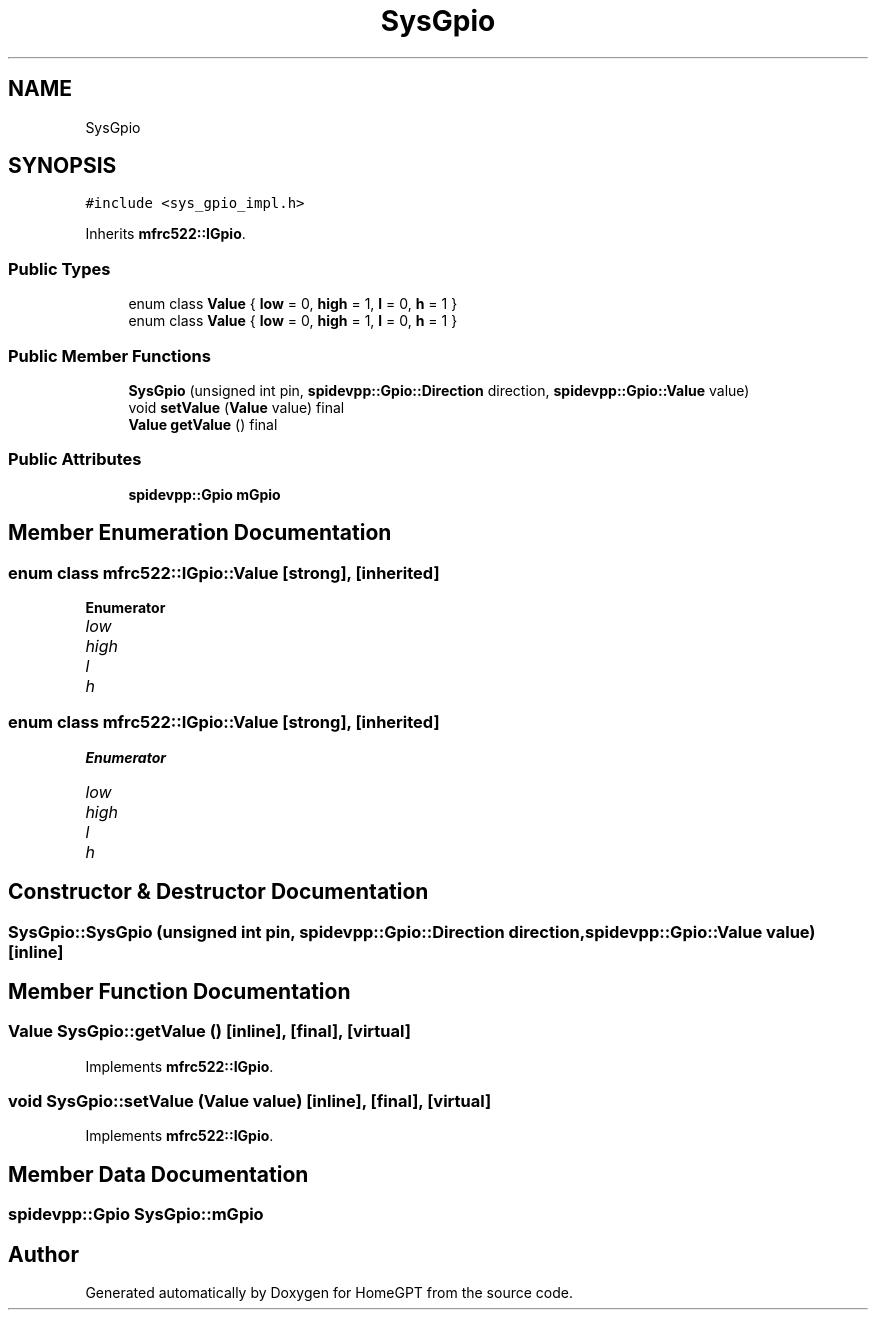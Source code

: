 .TH "SysGpio" 3 "Tue Apr 25 2023" "Version v.1.0" "HomeGPT" \" -*- nroff -*-
.ad l
.nh
.SH NAME
SysGpio
.SH SYNOPSIS
.br
.PP
.PP
\fC#include <sys_gpio_impl\&.h>\fP
.PP
Inherits \fBmfrc522::IGpio\fP\&.
.SS "Public Types"

.in +1c
.ti -1c
.RI "enum class \fBValue\fP { \fBlow\fP = 0, \fBhigh\fP = 1, \fBl\fP = 0, \fBh\fP = 1 }"
.br
.ti -1c
.RI "enum class \fBValue\fP { \fBlow\fP = 0, \fBhigh\fP = 1, \fBl\fP = 0, \fBh\fP = 1 }"
.br
.in -1c
.SS "Public Member Functions"

.in +1c
.ti -1c
.RI "\fBSysGpio\fP (unsigned int pin, \fBspidevpp::Gpio::Direction\fP direction, \fBspidevpp::Gpio::Value\fP value)"
.br
.ti -1c
.RI "void \fBsetValue\fP (\fBValue\fP value) final"
.br
.ti -1c
.RI "\fBValue\fP \fBgetValue\fP () final"
.br
.in -1c
.SS "Public Attributes"

.in +1c
.ti -1c
.RI "\fBspidevpp::Gpio\fP \fBmGpio\fP"
.br
.in -1c
.SH "Member Enumeration Documentation"
.PP 
.SS "enum class \fBmfrc522::IGpio::Value\fP\fC [strong]\fP, \fC [inherited]\fP"

.PP
\fBEnumerator\fP
.in +1c
.TP
\fB\fIlow \fP\fP
.TP
\fB\fIhigh \fP\fP
.TP
\fB\fIl \fP\fP
.TP
\fB\fIh \fP\fP
.SS "enum class \fBmfrc522::IGpio::Value\fP\fC [strong]\fP, \fC [inherited]\fP"

.PP
\fBEnumerator\fP
.in +1c
.TP
\fB\fIlow \fP\fP
.TP
\fB\fIhigh \fP\fP
.TP
\fB\fIl \fP\fP
.TP
\fB\fIh \fP\fP
.SH "Constructor & Destructor Documentation"
.PP 
.SS "SysGpio::SysGpio (unsigned int pin, \fBspidevpp::Gpio::Direction\fP direction, \fBspidevpp::Gpio::Value\fP value)\fC [inline]\fP"

.SH "Member Function Documentation"
.PP 
.SS "\fBValue\fP SysGpio::getValue ()\fC [inline]\fP, \fC [final]\fP, \fC [virtual]\fP"

.PP
Implements \fBmfrc522::IGpio\fP\&.
.SS "void SysGpio::setValue (\fBValue\fP value)\fC [inline]\fP, \fC [final]\fP, \fC [virtual]\fP"

.PP
Implements \fBmfrc522::IGpio\fP\&.
.SH "Member Data Documentation"
.PP 
.SS "\fBspidevpp::Gpio\fP SysGpio::mGpio"


.SH "Author"
.PP 
Generated automatically by Doxygen for HomeGPT from the source code\&.
